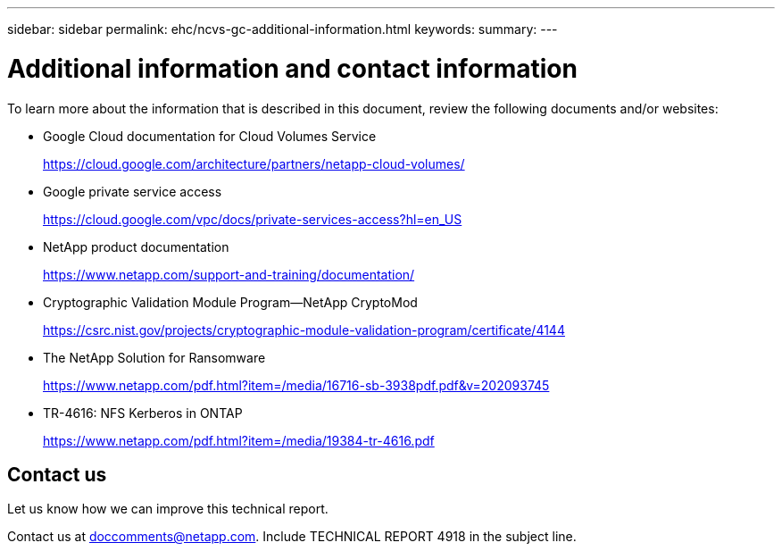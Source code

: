 ---
sidebar: sidebar
permalink: ehc/ncvs-gc-additional-information.html
keywords:
summary:
---

= Additional information and contact information
:hardbreaks:
:nofooter:
:icons: font
:linkattrs:
:imagesdir: ../media/

//
// This file was created with NDAC Version 2.0 (August 17, 2020)
//
// 2022-05-09 14:20:41.109511
//


[.lead]
To learn more about the information that is described in this document, review the following documents and/or websites:

* Google Cloud documentation for Cloud Volumes Service
+
https://cloud.google.com/architecture/partners/netapp-cloud-volumes/[https://cloud.google.com/architecture/partners/netapp-cloud-volumes/^]

* Google private service access
+
https://cloud.google.com/vpc/docs/private-services-access?hl=en_US[https://cloud.google.com/vpc/docs/private-services-access?hl=en_US^]

* NetApp product documentation
+
https://www.netapp.com/support-and-training/documentation/[https://www.netapp.com/support-and-training/documentation/^]

* Cryptographic Validation Module Program—NetApp CryptoMod
+
https://csrc.nist.gov/projects/cryptographic-module-validation-program/certificate/4144[https://csrc.nist.gov/projects/cryptographic-module-validation-program/certificate/4144^]

* The NetApp Solution for Ransomware
+
https://www.netapp.com/pdf.html?item=/media/16716-sb-3938pdf.pdf&v=202093745[https://www.netapp.com/pdf.html?item=/media/16716-sb-3938pdf.pdf&v=202093745^]

* TR-4616: NFS Kerberos in ONTAP
+
https://www.netapp.com/pdf.html?item=/media/19384-tr-4616.pdf[https://www.netapp.com/pdf.html?item=/media/19384-tr-4616.pdf^]

== Contact us

Let us know how we can improve this technical report.

Contact us at mailto:doccomments@netapp.com[doccomments@netapp.com^]. Include TECHNICAL REPORT 4918 in the subject line.
